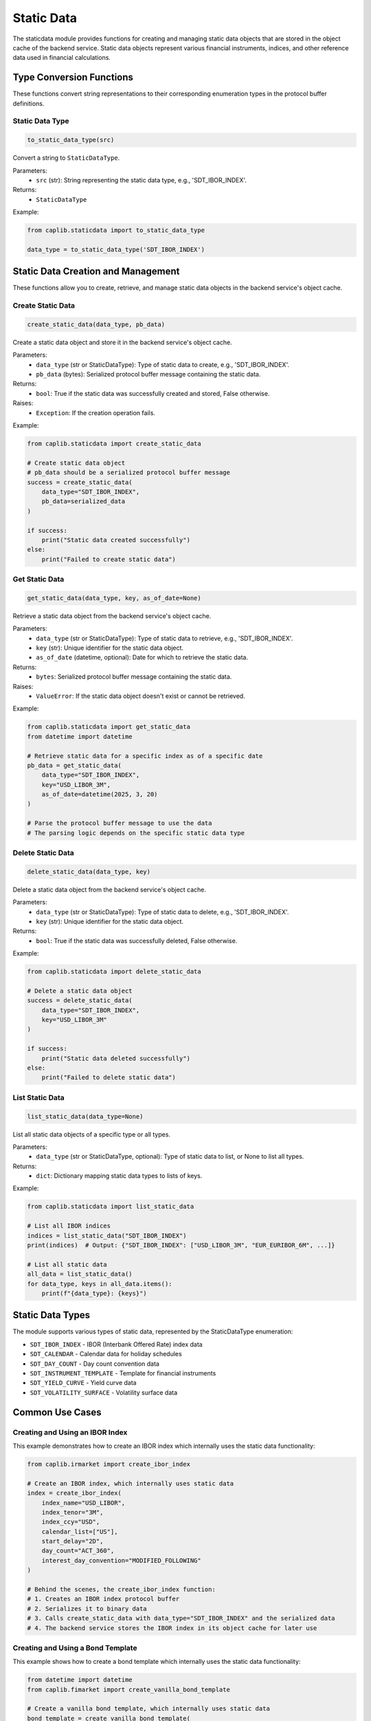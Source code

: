Static Data
===========

The staticdata module provides functions for creating and managing static data objects that are stored in the object cache of the backend service. Static data objects represent various financial instruments, indices, and other reference data used in financial calculations.

Type Conversion Functions
------------------------

These functions convert string representations to their corresponding enumeration types in the protocol buffer definitions.

Static Data Type
~~~~~~~~~~~~~~~

.. code-block:: python

    to_static_data_type(src)

Convert a string to ``StaticDataType``.

Parameters:
  - ``src`` (str): String representing the static data type, e.g., 'SDT_IBOR_INDEX'.

Returns:
  - ``StaticDataType``

Example:

.. code-block:: python

    from caplib.staticdata import to_static_data_type
    
    data_type = to_static_data_type('SDT_IBOR_INDEX')

Static Data Creation and Management
----------------------------------

These functions allow you to create, retrieve, and manage static data objects in the backend service's object cache.

Create Static Data
~~~~~~~~~~~~~~~~~

.. code-block:: python

    create_static_data(data_type, pb_data)

Create a static data object and store it in the backend service's object cache.

Parameters:
  - ``data_type`` (str or StaticDataType): Type of static data to create, e.g., 'SDT_IBOR_INDEX'.
  - ``pb_data`` (bytes): Serialized protocol buffer message containing the static data.

Returns:
  - ``bool``: True if the static data was successfully created and stored, False otherwise.

Raises:
  - ``Exception``: If the creation operation fails.

Example:

.. code-block:: python

    from caplib.staticdata import create_static_data
    
    # Create static data object
    # pb_data should be a serialized protocol buffer message
    success = create_static_data(
        data_type="SDT_IBOR_INDEX",
        pb_data=serialized_data
    )
    
    if success:
        print("Static data created successfully")
    else:
        print("Failed to create static data")

Get Static Data
~~~~~~~~~~~~~~

.. code-block:: python

    get_static_data(data_type, key, as_of_date=None)

Retrieve a static data object from the backend service's object cache.

Parameters:
  - ``data_type`` (str or StaticDataType): Type of static data to retrieve, e.g., 'SDT_IBOR_INDEX'.
  - ``key`` (str): Unique identifier for the static data object.
  - ``as_of_date`` (datetime, optional): Date for which to retrieve the static data.

Returns:
  - ``bytes``: Serialized protocol buffer message containing the static data.

Raises:
  - ``ValueError``: If the static data object doesn't exist or cannot be retrieved.

Example:

.. code-block:: python

    from caplib.staticdata import get_static_data
    from datetime import datetime
    
    # Retrieve static data for a specific index as of a specific date
    pb_data = get_static_data(
        data_type="SDT_IBOR_INDEX",
        key="USD_LIBOR_3M",
        as_of_date=datetime(2025, 3, 20)
    )
    
    # Parse the protocol buffer message to use the data
    # The parsing logic depends on the specific static data type

Delete Static Data
~~~~~~~~~~~~~~~~

.. code-block:: python

    delete_static_data(data_type, key)

Delete a static data object from the backend service's object cache.

Parameters:
  - ``data_type`` (str or StaticDataType): Type of static data to delete, e.g., 'SDT_IBOR_INDEX'.
  - ``key`` (str): Unique identifier for the static data object.

Returns:
  - ``bool``: True if the static data was successfully deleted, False otherwise.

Example:

.. code-block:: python

    from caplib.staticdata import delete_static_data
    
    # Delete a static data object
    success = delete_static_data(
        data_type="SDT_IBOR_INDEX",
        key="USD_LIBOR_3M"
    )
    
    if success:
        print("Static data deleted successfully")
    else:
        print("Failed to delete static data")

List Static Data
~~~~~~~~~~~~~~

.. code-block:: python

    list_static_data(data_type=None)

List all static data objects of a specific type or all types.

Parameters:
  - ``data_type`` (str or StaticDataType, optional): Type of static data to list, or None to list all types.

Returns:
  - ``dict``: Dictionary mapping static data types to lists of keys.

Example:

.. code-block:: python

    from caplib.staticdata import list_static_data
    
    # List all IBOR indices
    indices = list_static_data("SDT_IBOR_INDEX")
    print(indices)  # Output: {"SDT_IBOR_INDEX": ["USD_LIBOR_3M", "EUR_EURIBOR_6M", ...]}
    
    # List all static data
    all_data = list_static_data()
    for data_type, keys in all_data.items():
        print(f"{data_type}: {keys}")

Static Data Types
----------------

The module supports various types of static data, represented by the StaticDataType enumeration:

* ``SDT_IBOR_INDEX`` - IBOR (Interbank Offered Rate) index data
* ``SDT_CALENDAR`` - Calendar data for holiday schedules
* ``SDT_DAY_COUNT`` - Day count convention data
* ``SDT_INSTRUMENT_TEMPLATE`` - Template for financial instruments
* ``SDT_YIELD_CURVE`` - Yield curve data
* ``SDT_VOLATILITY_SURFACE`` - Volatility surface data

Common Use Cases
--------------

Creating and Using an IBOR Index
~~~~~~~~~~~~~~~~~~~~~~~~~~~~~~~

This example demonstrates how to create an IBOR index which internally uses the static data functionality:

.. code-block:: python

    from caplib.irmarket import create_ibor_index
    
    # Create an IBOR index, which internally uses static data
    index = create_ibor_index(
        index_name="USD_LIBOR",
        index_tenor="3M",
        index_ccy="USD",
        calendar_list=["US"],
        start_delay="2D",
        day_count="ACT_360",
        interest_day_convention="MODIFIED_FOLLOWING"
    )
    
    # Behind the scenes, the create_ibor_index function:
    # 1. Creates an IBOR index protocol buffer
    # 2. Serializes it to binary data
    # 3. Calls create_static_data with data_type="SDT_IBOR_INDEX" and the serialized data
    # 4. The backend service stores the IBOR index in its object cache for later use

Creating and Using a Bond Template
~~~~~~~~~~~~~~~~~~~~~~~~~~~~~~~~

This example shows how to create a bond template which internally uses the static data functionality:

.. code-block:: python

    from datetime import datetime
    from caplib.fimarket import create_vanilla_bond_template
    
    # Create a vanilla bond template, which internally uses static data
    bond_template = create_vanilla_bond_template(
        inst_name="US_TREASURY_5Y",
        bond_type="FIXED_COUPON_BOND",
        issue_date=datetime(2025, 1, 15),
        settlement_days=1,
        start_date=datetime(2025, 1, 15),
        maturity=datetime(2030, 1, 15),
        rate=0.025,  # 2.5%
        currency="USD",
        issue_price=1.0,
        day_count="ACT_360",
        calendar="US",
        frequency="SEMI_ANNUAL",
        interest_day_convention="MODIFIED_FOLLOWING"
    )

Building a Yield Curve
~~~~~~~~~~~~~~~~~~~~

This example demonstrates how to create multiple static data objects and use them together to build a yield curve:

.. code-block:: python

    from datetime import datetime
    from caplib.irmarket import create_ibor_index
    from caplib.iranalytics import create_ir_market_data_set, create_ir_curve_build_settings, build_yield_curve
    
    # Set up the as-of date
    as_of_date = datetime(2025, 3, 20)
    
    # Create an IBOR index (uses static data)
    create_ibor_index(
        index_name="USD_LIBOR",
        index_tenor="3M",
        index_ccy="USD",
        calendar_list=["US"],
        start_delay="2D",
        day_count="ACT_360",
        interest_day_convention="MODIFIED_FOLLOWING"
    )
    
    # Create yield curve build settings
    settings = create_ir_curve_build_settings(
        curve_name="USD_LIBOR_3M",
        discount_curves=[],
        forward_curves=[]
    )
    
    # Create market data set with quotes
    quotes = [
        ("USD_LIBOR_3M_1M", 0.0255),
        ("USD_LIBOR_3M_3M", 0.0265),
        ("USD_LIBOR_3M_6M", 0.0275),
        ("USD_LIBOR_3M_1Y", 0.0285)
    ]
    
    mkt_data = create_ir_market_data_set(
        as_of_date=as_of_date,
        quotes=quotes
    )
    
    # Build yield curve (creates and stores a yield curve as static data)
    curve = build_yield_curve(
        settings=settings,
        mkt_data=mkt_data
    )
    
    # Now the yield curve is available in the object cache for pricing and other calculations
